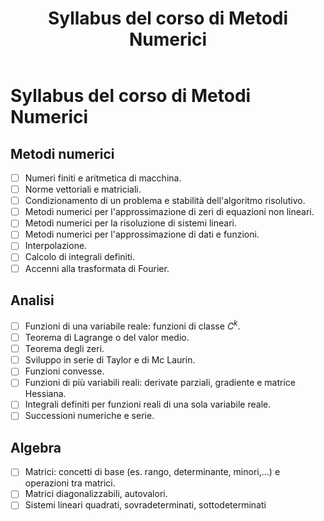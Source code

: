 #+TITLE: Syllabus del corso di Metodi Numerici
#+STARTUP: latexpreview
#+STARTUP: inlineimages

* Syllabus del corso di Metodi Numerici
  :PROPERTIES:
  :CUSTOM_ID: syllabus-del-corso-di-metodi-numerici
  :END:

** Metodi numerici
   :PROPERTIES:
   :CUSTOM_ID: metodi-numerici
   :END:

- [ ] Numeri finiti e aritmetica di macchina.
- [ ] Norme vettoriali e matriciali.
- [ ] Condizionamento di un problema e stabilità dell'algoritmo risolutivo.
- [ ] Metodi numerici per l'approssimazione di zeri di equazioni non lineari.
- [ ] Metodi numerici per la risoluzione di sistemi lineari.
- [ ] Metodi numerici per l'approssimazione di dati e funzioni.
- [ ] Interpolazione.
- [ ] Calcolo di integrali definiti.
- [ ] Accenni alla trasformata di Fourier.

** Analisi
   :PROPERTIES:
   :CUSTOM_ID: analisi
   :END:

- [ ] Funzioni di una variabile reale: funzioni di classe $C^k$.
- [ ] Teorema di Lagrange o del valor medio.
- [ ] Teorema degli zeri.
- [ ] Sviluppo in serie di Taylor e di Mc Laurin.
- [ ] Funzioni convesse.
- [ ] Funzioni di più variabili reali: derivate parziali, gradiente e matrice Hessiana.
- [ ] Integrali definiti per funzioni reali di una sola variabile reale.
- [ ] Successioni numeriche e serie.

** Algebra
   :PROPERTIES:
   :CUSTOM_ID: algebra
   :END:

- [ ] Matrici: concetti di base (es. rango, determinante, minori,...) e operazioni tra matrici.
- [ ] Matrici diagonalizzabili, autovalori.
- [ ] Sistemi lineari quadrati, sovradeterminati, sottodeterminati
